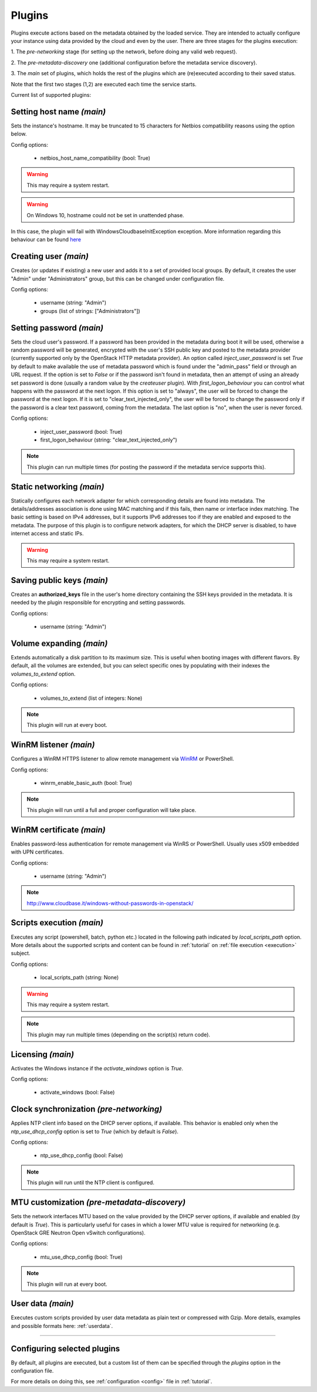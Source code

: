 .. _plugins:

Plugins
=======

Plugins execute actions based on the metadata obtained by the loaded service.
They are intended to actually configure your instance using data provided by
the cloud and even by the user. There are three stages for the plugins
execution:

1. The `pre-networking` stage (for setting up the network, before doing any
valid web request).

2. The `pre-metadata-discovery` one (additional configuration before the
metadata service discovery).

3. The `main` set of plugins, which holds the rest of the plugins which are
(re)executed according to their saved status.

Note that the first two stages (1,2) are executed each time the service
starts.

Current list of supported plugins:


Setting host name *(main)*
--------------------------

.. class:: cloudbaseinit.plugins.common.sethostname.SetHostNamePlugin

Sets the instance's hostname. It may be truncated to 15 characters for Netbios
compatibility reasons using the option below.

Config options:

    * netbios_host_name_compatibility (bool: True)

.. warning:: This may require a system restart.
.. warning:: On Windows 10, hostname could not be set in unattended phase.
In this case, the plugin will fail with WindowsCloudbaseInitException exception.
More information regarding this behaviour can be
found `here <https://msdn.microsoft.com/en-us/library/windows/hardware/dn922649(v=vs.85).aspx>`_


Creating user *(main)*
----------------------

.. class:: cloudbaseinit.plugins.windows.createuser.CreateUserPlugin

Creates (or updates if existing) a new user and adds it to a
set of provided local groups. By default, it creates the user "Admin" under
"Administrators" group, but this can be changed under configuration file.

Config options:

    * username (string: "Admin")
    * groups (list of strings: ["Administrators"])


Setting password *(main)*
-------------------------

.. class:: cloudbaseinit.plugins.windows.setuserpassword.SetUserPasswordPlugin

Sets the cloud user's password. If a password has been provided in the metadata
during boot it will be used, otherwise a random password will be generated,
encrypted with the user's SSH public key and posted to the metadata provider
(currently supported only by the OpenStack HTTP metadata provider).
An option called `inject_user_password` is set *True* by default to make
available the use of metadata password which is found under the "admin_pass"
field or through an URL request. If the option is set to *False* or if the
password isn't found in metadata, then an attempt of using an already set
password is done (usually a random value by the `createuser` plugin).
With `first_logon_behaviour` you can control what happens with the password at
the next logon. If this option is set to "always", the user will be forced to
change the password at the next logon. If it is set to "clear_text_injected_only",
the user will be forced to change the password only if the password is a
clear text password, coming from the metadata. The last option is "no",
when the user is never forced.

Config options:

    * inject_user_password (bool: True)
    * first_logon_behaviour (string: "clear_text_injected_only")

.. note:: This plugin can run multiple times (for posting the password if the
          metadata service supports this).


Static networking *(main)*
--------------------------

.. class:: cloudbaseinit.plugins.common.networkconfig.NetworkConfigPlugin

Statically configures each network adapter for which corresponding details
are found into metadata. The details/addresses association is done using
MAC matching and if this fails, then name or interface index matching.
The basic setting is based on IPv4 addresses, but it supports IPv6 addresses
too if they are enabled and exposed to the metadata.
The purpose of this plugin is to configure network adapters, for which the
DHCP server is disabled, to have internet access and static IPs.

.. warning:: This may require a system restart.


Saving public keys *(main)*
---------------------------

.. class:: cloudbaseinit.plugins.common.sshpublickeys.SetUserSSHPublicKeysPlugin

Creates an **authorized_keys** file in the user's home directory containing
the SSH keys provided in the metadata. It is needed by the plugin responsible
for encrypting and setting passwords.

Config options:

    * username (string: "Admin")


Volume expanding *(main)*
-------------------------

.. class:: cloudbaseinit.plugins.windows.extendvolumes.ExtendVolumesPlugin

Extends automatically a disk partition to its maximum size. This is useful
when booting images with different flavors. By default, all the volumes are
extended, but you can select specific ones by populating with their indexes the
`volumes_to_extend` option.

Config options:

    * volumes_to_extend (list of integers: None)

.. note:: This plugin will run at every boot.


WinRM listener *(main)*
-----------------------

.. class:: cloudbaseinit.plugins.windows.winrmlistener.ConfigWinRMListenerPlugin

Configures a WinRM HTTPS listener to allow remote management via
`WinRM <https://msdn.microsoft.com/en-us/library/aa384426(v=vs.85).aspx>`_
or PowerShell.

Config options:

    * winrm_enable_basic_auth (bool: True)

.. note:: This plugin will run until a full and proper configuration
          will take place.


.. _certificate:

WinRM certificate *(main)*
--------------------------

.. class:: cloudbaseinit.plugins.windows.winrmcertificateauth.ConfigWinRMCertificateAuthPlugin

Enables password-less authentication for remote management via WinRS or
PowerShell. Usually uses x509 embedded with UPN certificates.

Config options:

    * username (string: "Admin")

.. note:: http://www.cloudbase.it/windows-without-passwords-in-openstack/


.. _scripts:

Scripts execution *(main)*
--------------------------

.. class:: cloudbaseinit.plugins.common.localscripts.LocalScriptsPlugin

Executes any script (powershell, batch, python etc.) located in the following
path indicated by `local_scripts_path` option.
More details about the supported scripts and content can be found
in :ref:`tutorial` on :ref:`file execution <execution>` subject.

Config options:

    * local_scripts_path (string: None)

.. warning:: This may require a system restart.

.. note:: This plugin may run multiple times (depending on the script(s)
          return code).


Licensing *(main)*
------------------

.. class:: cloudbaseinit.plugins.windows.licensing.WindowsLicensingPlugin

Activates the Windows instance if the `activate_windows` option is *True*.

Config options:

    * activate_windows (bool: False)


Clock synchronization *(pre-networking)*
----------------------------------------

.. class:: cloudbaseinit.plugins.windows.ntpclient.NTPClientPlugin

Applies NTP client info based on the DHCP server options, if available. This
behavior is enabled only when the `ntp_use_dhcp_config` option is set
to *True* (which by default is *False*).

Config options:

    * ntp_use_dhcp_config (bool: False)

.. note:: This plugin will run until the NTP client is configured.


MTU customization *(pre-metadata-discovery)*
--------------------------------------------

.. class:: cloudbaseinit.plugins.common.mtu.MTUPlugin

Sets the network interfaces MTU based on the value provided by the DHCP server
options, if available and enabled (by default is *True*).
This is particularly useful for cases in which a lower MTU value is required
for networking (e.g. OpenStack GRE Neutron Open vSwitch configurations).

Config options:

    * mtu_use_dhcp_config (bool: True)

.. note:: This plugin will run at every boot.


User data *(main)*
------------------

.. class:: cloudbaseinit.plugins.common.userdata.UserDataPlugin

Executes custom scripts provided by user data metadata as plain text or
compressed with Gzip.
More details, examples and possible formats here: :ref:`userdata`.

----

Configuring selected plugins
----------------------------

By default, all plugins are executed, but a custom list of them can be
specified through the `plugins` option in the configuration file.

For more details on doing this, see :ref:`configuration <config>`
file in :ref:`tutorial`.
